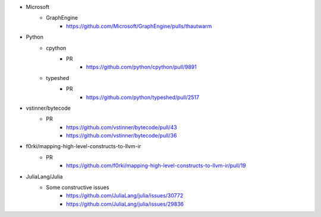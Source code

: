 - Microsoft
    - GraphEngine
        - https://github.com/Microsoft/GraphEngine/pulls/thautwarm

- Python
    - cpython
        - PR
            - https://github.com/python/cpython/pull/9891

    - typeshed
        - PR
            - https://github.com/python/typeshed/pull/2517

- vstinner/bytecode
    - PR
        - https://github.com/vstinner/bytecode/pull/43
        - https://github.com/vstinner/bytecode/pull/36


- f0rki/mapping-high-level-constructs-to-llvm-ir
    - PR
        - https://github.com/f0rki/mapping-high-level-constructs-to-llvm-ir/pull/19

- JuliaLang/Julia
    - Some constructive issues
        - https://github.com/JuliaLang/julia/issues/30772
        - https://github.com/JuliaLang/julia/issues/29836
